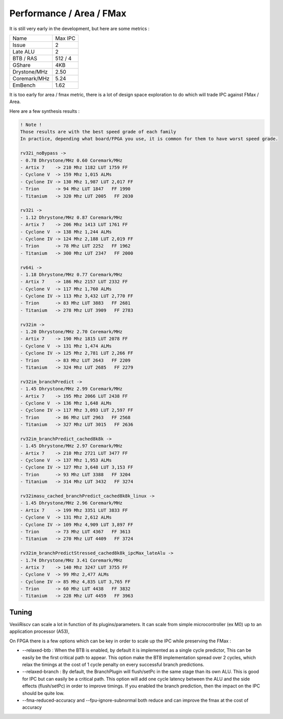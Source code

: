 Performance / Area / FMax
=========================

It is still very early in the development, but here are some metrics :

+---------------+----------------+
| Name          | Max IPC        |
+---------------+----------------+
| Issue         | 2              |
+---------------+----------------+
| Late ALU      | 2              |
+---------------+----------------+
| BTB / RAS     | 512 / 4        |
+---------------+----------------+
| GShare        | 4KB            |
+---------------+----------------+
| Drystone/MHz  | 2.50           |
+---------------+----------------+
| Coremark/MHz  | 5.24           |
+---------------+----------------+
| EmBench       | 1.62           |
+---------------+----------------+

It is too early for area / fmax metric, there is a lot of design space exploration to do which will trade IPC against FMax / Area.



Here are a few synthesis results : 

.. code-block:: 

    ! Note ! 
    Those results are with the best speed grade of each family
    In practice, depending what board/FPGA you use, it is common for them to have worst speed grade.

    rv32i_noBypass ->
    - 0.78 Dhrystone/MHz 0.60 Coremark/MHz
    - Artix 7    -> 210 Mhz 1182 LUT 1759 FF 
    - Cyclone V  -> 159 Mhz 1,015 ALMs
    - Cyclone IV -> 130 Mhz 1,987 LUT 2,017 FF 
    - Trion      -> 94 Mhz LUT 1847   FF 1990
    - Titanium   -> 320 Mhz LUT 2005   FF 2030

    rv32i ->
    - 1.12 Dhrystone/MHz 0.87 Coremark/MHz
    - Artix 7    -> 206 Mhz 1413 LUT 1761 FF 
    - Cyclone V  -> 138 Mhz 1,244 ALMs
    - Cyclone IV -> 124 Mhz 2,188 LUT 2,019 FF 
    - Trion      -> 78 Mhz LUT 2252   FF 1962
    - Titanium   -> 300 Mhz LUT 2347   FF 2000

    rv64i ->
    - 1.18 Dhrystone/MHz 0.77 Coremark/MHz
    - Artix 7    -> 186 Mhz 2157 LUT 2332 FF 
    - Cyclone V  -> 117 Mhz 1,760 ALMs
    - Cyclone IV -> 113 Mhz 3,432 LUT 2,770 FF 
    - Trion      -> 83 Mhz LUT 3883   FF 2681
    - Titanium   -> 278 Mhz LUT 3909   FF 2783

    rv32im ->
    - 1.20 Dhrystone/MHz 2.70 Coremark/MHz
    - Artix 7    -> 190 Mhz 1815 LUT 2078 FF 
    - Cyclone V  -> 131 Mhz 1,474 ALMs
    - Cyclone IV -> 125 Mhz 2,781 LUT 2,266 FF 
    - Trion      -> 83 Mhz LUT 2643   FF 2209
    - Titanium   -> 324 Mhz LUT 2685   FF 2279

    rv32im_branchPredict ->
    - 1.45 Dhrystone/MHz 2.99 Coremark/MHz
    - Artix 7    -> 195 Mhz 2066 LUT 2438 FF 
    - Cyclone V  -> 136 Mhz 1,648 ALMs
    - Cyclone IV -> 117 Mhz 3,093 LUT 2,597 FF 
    - Trion      -> 86 Mhz LUT 2963   FF 2568
    - Titanium   -> 327 Mhz LUT 3015   FF 2636

    rv32im_branchPredict_cached8k8k ->
    - 1.45 Dhrystone/MHz 2.97 Coremark/MHz
    - Artix 7    -> 210 Mhz 2721 LUT 3477 FF 
    - Cyclone V  -> 137 Mhz 1,953 ALMs
    - Cyclone IV -> 127 Mhz 3,648 LUT 3,153 FF 
    - Trion      -> 93 Mhz LUT 3388   FF 3204
    - Titanium   -> 314 Mhz LUT 3432   FF 3274

    rv32imasu_cached_branchPredict_cached8k8k_linux ->
    - 1.45 Dhrystone/MHz 2.96 Coremark/MHz
    - Artix 7    -> 199 Mhz 3351 LUT 3833 FF 
    - Cyclone V  -> 131 Mhz 2,612 ALMs
    - Cyclone IV -> 109 Mhz 4,909 LUT 3,897 FF 
    - Trion      -> 73 Mhz LUT 4367   FF 3613
    - Titanium   -> 270 Mhz LUT 4409   FF 3724

    rv32im_branchPredictStressed_cached8k8k_ipcMax_lateAlu ->
    - 1.74 Dhrystone/MHz 3.41 Coremark/MHz
    - Artix 7    -> 140 Mhz 3247 LUT 3755 FF 
    - Cyclone V  -> 99 Mhz 2,477 ALMs
    - Cyclone IV -> 85 Mhz 4,835 LUT 3,765 FF 
    - Trion      -> 60 Mhz LUT 4438   FF 3832
    - Titanium   -> 228 Mhz LUT 4459   FF 3963


Tuning
------

VexiiRiscv can scale a lot in function of its plugins/parameters. It can scale from simple microcontroller
(ex M0) up to an application processor (A53),

On FPGA there is a few options which can be key in order to scale up the IPC while preserving the FMax :

- --relaxed-btb : When the BTB is enabled, by default it is implemented as a single cycle predictor,
  This can be easily be the first critical path to appear.
  This option make the BTB implementation spread over 2 cycles,
  which relax the timings at the cost of 1 cycle penalty on every successful branch predictions.

- --relaxed-branch : By default, the BranchPlugin will flush/setPc in the same stage
  than its own ALU. This is good for IPC but can easily be a critical path.
  This option will add one cycle latency between the ALU and the side effects (flush/setPc)
  in order to improve timings.
  If you enabled the branch prediction, then the impact on the IPC should be quite low.

- --fma-reduced-accuracy and --fpu-ignore-subnormal both reduce and can improve the fmax
  at the cost of accuracy
